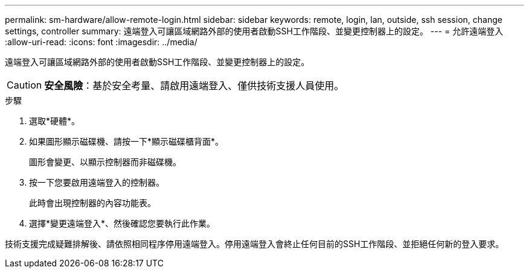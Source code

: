 ---
permalink: sm-hardware/allow-remote-login.html 
sidebar: sidebar 
keywords: remote, login, lan, outside, ssh session, change settings, controller 
summary: 遠端登入可讓區域網路外部的使用者啟動SSH工作階段、並變更控制器上的設定。 
---
= 允許遠端登入
:allow-uri-read: 
:icons: font
:imagesdir: ../media/


[role="lead"]
遠端登入可讓區域網路外部的使用者啟動SSH工作階段、並變更控制器上的設定。

[CAUTION]
====
*安全風險*：基於安全考量、請啟用遠端登入、僅供技術支援人員使用。

====
.步驟
. 選取*硬體*。
. 如果圖形顯示磁碟機、請按一下*顯示磁碟櫃背面*。
+
圖形會變更、以顯示控制器而非磁碟機。

. 按一下您要啟用遠端登入的控制器。
+
此時會出現控制器的內容功能表。

. 選擇*變更遠端登入*、然後確認您要執行此作業。


技術支援完成疑難排解後、請依照相同程序停用遠端登入。停用遠端登入會終止任何目前的SSH工作階段、並拒絕任何新的登入要求。
